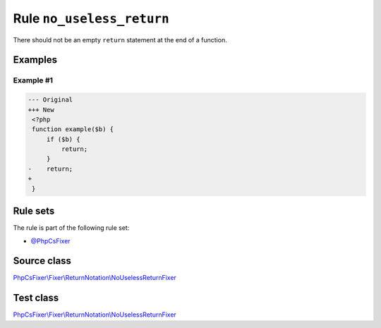 ==========================
Rule ``no_useless_return``
==========================

There should not be an empty ``return`` statement at the end of a function.

Examples
--------

Example #1
~~~~~~~~~~

.. code-block:: diff

   --- Original
   +++ New
    <?php
    function example($b) {
        if ($b) {
            return;
        }
   -    return;
   +    
    }

Rule sets
---------

The rule is part of the following rule set:

- `@PhpCsFixer <./../../ruleSets/PhpCsFixer.rst>`_

Source class
------------

`PhpCsFixer\\Fixer\\ReturnNotation\\NoUselessReturnFixer <./../../../src/Fixer/ReturnNotation/NoUselessReturnFixer.php>`_

Test class
------------

`PhpCsFixer\\Fixer\\ReturnNotation\\NoUselessReturnFixer <./../../../tests/Fixer/ReturnNotation/NoUselessReturnFixerTest.php>`_
